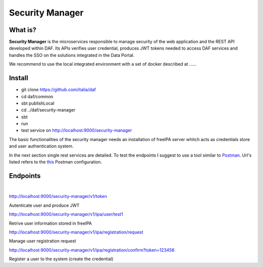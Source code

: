  
 
Security Manager
============================================================


What is?
----------

**Security Manager** is the microservices responsible to manage security of the web application and the REST API developed within DAF. Its APIs verifies user credential, produces JWT tokens needed to access DAF services and handles the SSO on the solutions integrated in the Data Portal. 

We recommend to use the local integrated environment with a set of docker described at ......

Install
--------------------
- git clone https://github.com/italia/daf
- cd daf/common
- sbt publishLocal
- cd ../daf/security-manager
- sbt 
- run
- test service on http://localhost:9000/security-manager 

The basic functionalities of the security manager needs an installation of freeIPA server whitch acts as credentials store and user authentication system.

In the next section single rest services are detailed. To test the endpoints I suggest to use a tool similar to `Postman <https://www.getpostman.com/>`_. Url's listed refers to the `this <https://github.com/acherici/daf-docs/blob/master/microservices/Security-Manager.postman.json>`_ Postman configuration.


Endpoints
-------------------
|

http://localhost:9000/security-manager/v1/token

Autenticate user and produce JWT

http://localhost:9000/security-manager/v1/ipa/user/test1

Retrive user information stored in freeIPA

http://localhost:9000/security-manager/v1/ipa/registration/request

Manage user registration request

http://localhost:9000/security-manager/v1/ipa/registration/confirm?token=123456

Register a user to the system (create the credential)




